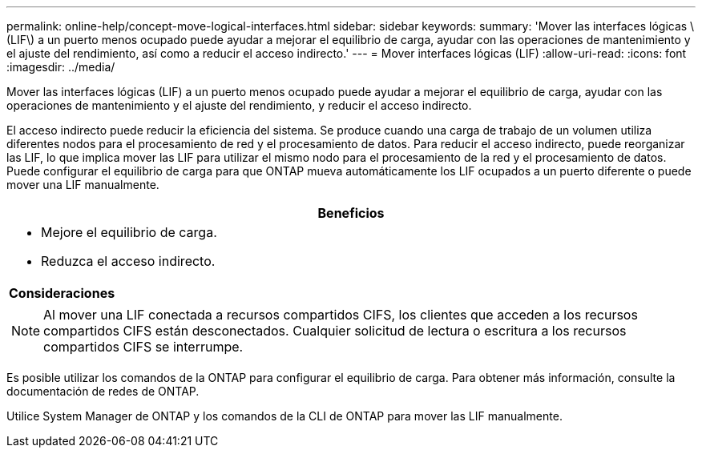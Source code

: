 ---
permalink: online-help/concept-move-logical-interfaces.html 
sidebar: sidebar 
keywords:  
summary: 'Mover las interfaces lógicas \(LIF\) a un puerto menos ocupado puede ayudar a mejorar el equilibrio de carga, ayudar con las operaciones de mantenimiento y el ajuste del rendimiento, así como a reducir el acceso indirecto.' 
---
= Mover interfaces lógicas (LIF)
:allow-uri-read: 
:icons: font
:imagesdir: ../media/


[role="lead"]
Mover las interfaces lógicas (LIF) a un puerto menos ocupado puede ayudar a mejorar el equilibrio de carga, ayudar con las operaciones de mantenimiento y el ajuste del rendimiento, y reducir el acceso indirecto.

El acceso indirecto puede reducir la eficiencia del sistema. Se produce cuando una carga de trabajo de un volumen utiliza diferentes nodos para el procesamiento de red y el procesamiento de datos. Para reducir el acceso indirecto, puede reorganizar las LIF, lo que implica mover las LIF para utilizar el mismo nodo para el procesamiento de la red y el procesamiento de datos. Puede configurar el equilibrio de carga para que ONTAP mueva automáticamente los LIF ocupados a un puerto diferente o puede mover una LIF manualmente.

|===
| *Beneficios* 


 a| 
* Mejore el equilibrio de carga.
* Reduzca el acceso indirecto.




 a| 
*Consideraciones*



 a| 
[NOTE]
====
Al mover una LIF conectada a recursos compartidos CIFS, los clientes que acceden a los recursos compartidos CIFS están desconectados. Cualquier solicitud de lectura o escritura a los recursos compartidos CIFS se interrumpe.

====
|===
Es posible utilizar los comandos de la ONTAP para configurar el equilibrio de carga. Para obtener más información, consulte la documentación de redes de ONTAP.

Utilice System Manager de ONTAP y los comandos de la CLI de ONTAP para mover las LIF manualmente.
